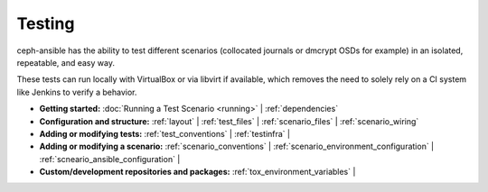 
.. _testing:

Testing
=======
ceph-ansible has the ability to test different scenarios (collocated journals
or dmcrypt OSDs for example) in an isolated, repeatable, and easy way.

These tests can run locally with VirtualBox or via libvirt if available, which
removes the need to solely rely on a CI system like Jenkins to verify
a behavior.

* **Getting started:**
  :doc:`Running a Test Scenario <running>` |
  :ref:`dependencies`

* **Configuration and structure:**
  :ref:`layout` |
  :ref:`test_files` |
  :ref:`scenario_files` |
  :ref:`scenario_wiring`

* **Adding or modifying tests:**
  :ref:`test_conventions` |
  :ref:`testinfra` |

* **Adding or modifying a scenario:**
  :ref:`scenario_conventions` |
  :ref:`scenario_environment_configuration` |
  :ref:`scneario_ansible_configuration` |

* **Custom/development repositories and packages:**
  :ref:`tox_environment_variables` |
